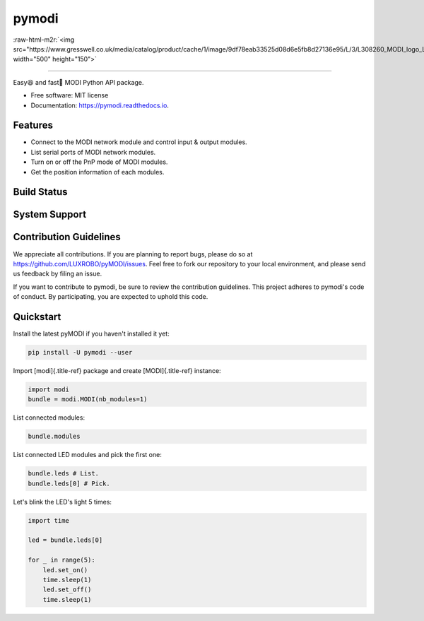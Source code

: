 .. role:: raw-html-m2r(raw)
   :format: html


pymodi
======

:raw-html-m2r:`<img src="https://www.gresswell.co.uk/media/catalog/product/cache/1/image/9df78eab33525d08d6e5fb8d27136e95/L/3/L308260_MODI_logo_LFC.jpg" width="500" height="150">`

----

.. list-table::
   :header-rows: 1

   * - pyversion
     - distribution
     - documentation
     - coverage
     - maintainability
     - license
   * - 
     .. image:: https://img.shields.io/pypi/pyversions/pymodi.svg
        :target: https://pypi.python.org/pypi/pymodi
        :alt: image
     
     - 
     .. image:: https://img.shields.io/pypi/v/pymodi.svg
        :target: https://pypi.python.org/pypi/pymodi
        :alt: image
     
     - 
     .. image:: https://readthedocs.org/projects/pymodi/badge/?version=latest
        :target: https://pymodi.readthedocs.io/en/latest/?badge=latest
        :alt: Documentation Status
     
     - 
     .. image:: https://coveralls.io/repos/github/LUXROBO/pymodi/badge.svg
        :target: https://coveralls.io/github/LUXROBO/pymodi
        :alt: Coverage Status
     
     - 
     .. image:: https://api.codeclimate.com/v1/badges/5a62f1585d723099e337/maintainability
        :target: https://codeclimate.com/github/LUXROBO/pymodi/maintainability
        :alt: Maintainability
     
     - 
     .. image:: https://img.shields.io/pypi/l/pymodi.svg?color=blue
        :target: https://github.com/LUXROBO/pyMODI/blob/master/LICENSE
        :alt: 
     


Easy😆 and fast💨 MODI Python API package.


* Free software: MIT license
* Documentation: https://pymodi.readthedocs.io.

Features
--------


* Connect to the MODI network module and control input & output
  modules.
* List serial ports of MODI network modules.
* Turn on or off the PnP mode of MODI modules.
* Get the position information of each modules.

Build Status
------------

.. list-table::
   :header-rows: 1

   * - master
     - develop
   * - 
     .. image:: https://travis-ci.org/LUXROBO/pyMODI.svg?branch=master
        :target: https://travis-ci.org/LUXROBO/pyMODI
        :alt: image
     
     - 
     .. image:: https://travis-ci.org/LUXROBO/pyMODI.svg?branch=develop
        :target: https://travis-ci.org/LUXROBO/pyMODI
        :alt: image
     


System Support
--------------

.. list-table::
   :header-rows: 1

   * - System
     - 3.6
     - 3.7
     - 3.8
   * - Linux
     - 
     .. image:: https://travis-ci.org/LUXROBO/pymodi.svg?branch=master
        :target: https://travis-ci.org/LUXROBO/pymodi
        :alt: Build Status
     
     - 
     .. image:: https://travis-ci.org/LUXROBO/pymodi.svg?branch=master
        :target: https://travis-ci.org/LUXROBO/pymodi
        :alt: Build Status
     
     - 
     .. image:: https://travis-ci.org/LUXROBO/pymodi.svg?branch=master
        :target: https://travis-ci.org/LUXROBO/pymodi
        :alt: Build Status
     
   * - Mac OS
     - 
     .. image:: https://travis-ci.org/LUXROBO/pymodi.svg?branch=master
        :target: https://travis-ci.org/LUXROBO/pymodi
        :alt: Build Status
     
     - 
     .. image:: https://travis-ci.org/LUXROBO/pymodi.svg?branch=master
        :target: https://travis-ci.org/LUXROBO/pymodi
        :alt: Build Status
     
     - 
     .. image:: https://travis-ci.org/LUXROBO/pymodi.svg?branch=master
        :target: https://travis-ci.org/LUXROBO/pymodi
        :alt: Build Status
     
   * - Windows
     - 
     .. image:: https://travis-ci.org/LUXROBO/pymodi.svg?branch=master
        :target: https://travis-ci.org/LUXROBO/pymodi
        :alt: Build Status
     
     - 
     .. image:: https://travis-ci.org/LUXROBO/pymodi.svg?branch=master
        :target: https://travis-ci.org/LUXROBO/pymodi
        :alt: Build Status
     
     - 
     .. image:: https://travis-ci.org/LUXROBO/pymodi.svg?branch=master
        :target: https://travis-ci.org/LUXROBO/pymodi
        :alt: Build Status
     


Contribution Guidelines
-----------------------

We appreciate all contributions. If you are planning to report bugs, please do so at https://github.com/LUXROBO/pyMODI/issues. Feel free to fork our repository to your local environment, and please send us feedback by filing an issue.

If you want to contribute to pymodi, be sure to review the contribution guidelines. This project adheres to pymodi's code of conduct. By participating, you are expected to uphold this code.


.. image:: https://img.shields.io/badge/Contributor%20Covenant-v2.0%20adopted-ff69b4.svg
   :target: CODE_OF_CONDUCT.md
   :alt: Contributor Covenant


Quickstart
----------

Install the latest pyMODI if you haven\'t installed it yet:

.. code-block::

   pip install -U pymodi --user


Import [modi]{.title-ref} package and create [MODI]{.title-ref}
instance:

.. code-block::

   import modi
   bundle = modi.MODI(nb_modules=1)


List connected modules:

.. code-block::

   bundle.modules


List connected LED modules and pick the first one:

.. code-block::

   bundle.leds # List.
   bundle.leds[0] # Pick.


Let\'s blink the LED\'s light 5 times:

.. code-block::

   import time

   led = bundle.leds[0]

   for _ in range(5):
       led.set_on()
       time.sleep(1)
       led.set_off()
       time.sleep(1)

